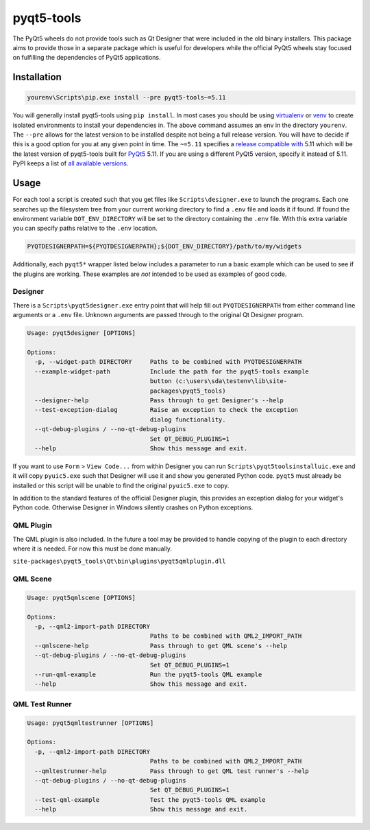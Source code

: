 ===========
pyqt5-tools
===========


|PyPI| |Pythons| |AppVeyor| |GitHub|

The PyQt5 wheels do not provide tools such as Qt Designer that were included in
the old binary installers. This package aims to provide those in a separate
package which is useful for developers while the official PyQt5 wheels stay
focused on fulfilling the dependencies of PyQt5 applications.


.. |PyPI| image:: https://img.shields.io/pypi/v/pyqt5-tools.svg
   :alt: PyPI version
   :target: https://pypi.org/project/pyqt5-tools/

.. |Pythons| image:: https://img.shields.io/pypi/pyversions/pyqt5-tools.svg
   :alt: supported Python versions
   :target: https://pypi.org/project/pyqt5-tools/

.. |AppVeyor| image:: https://ci.appveyor.com/api/projects/status/g95n2ri0e479uvoe?svg=true
   :alt: AppVeyor build status
.. _AppVeyor: https://ci.appveyor.com/project/KyleAltendorf/pyqt5-tools

.. |GitHub| image:: https://img.shields.io/github/last-commit/altendky/pyqt5-tools/master.svg
   :alt: source on GitHub
   :target: https://github.com/altendky/pyqt5-tools

------------
Installation
------------

.. code-block:: powershell

  yourenv\Scripts\pip.exe install --pre pyqt5-tools~=5.11

You will generally install pyqt5-tools using ``pip install``.  In most cases
you should be using virtualenv_ or venv_ to create isolated environments to
install your dependencies in.  The above command assumes an env in the
directory ``yourenv``.  The ``--pre`` allows for the latest version to be
installed despite not being a full release version.  You will  have to
decide if this is a good option for you at any given point in time.  The
``~=5.11`` specifies a `release compatible with`_ 5.11 which will be the
latest version of pyqt5-tools built for PyQt5_ 5.11. If you are using a
different PyQt5 version, specify it instead of 5.11.  PyPI keeps a list of
`all available versions`_.

.. _virtualenv: https://virtualenv.pypa.io/en/stable/
.. _venv: https://docs.python.org/3/library/venv.html
.. _PyQt5: https://pypi.org/project/PyQt5/
.. _`release compatible with`: https://www.python.org/dev/peps/pep-0440/#compatible-release
.. _`all available versions`: https://pypi.org/project/pyqt5-tools/#history

-----
Usage
-----

For each tool a script is created such that you get files like
``Scripts\designer.exe`` to launch the programs.  Each one searches up the
filesystem tree from your current working directory to find a ``.env`` file
and loads it if found.  If found the environment variable
``DOT_ENV_DIRECTORY`` will be set to the directory containing the ``.env``
file.  With this extra variable you can specify paths relative to the
``.env`` location.

.. code-block:: powershell

  PYQTDESIGNERPATH=${PYQTDESIGNERPATH};${DOT_ENV_DIRECTORY}/path/to/my/widgets

Additionally, each ``pyqt5*`` wrapper listed below includes a parameter to
run a basic example which can be used to see if the plugins are working.
These examples are `not` intended to be used as examples of good code.

Designer
========

There is a ``Scripts\pyqt5designer.exe`` entry point that will help fill out
``PYQTDESIGNERPATH`` from either command line arguments or a ``.env`` file.
Unknown arguments are passed through to the original Qt Designer program.

.. code-block::

    Usage: pyqt5designer [OPTIONS]

    Options:
      -p, --widget-path DIRECTORY     Paths to be combined with PYQTDESIGNERPATH
      --example-widget-path           Include the path for the pyqt5-tools example
                                      button (c:\users\sda\testenv\lib\site-
                                      packages\pyqt5_tools)
      --designer-help                 Pass through to get Designer's --help
      --test-exception-dialog         Raise an exception to check the exception
                                      dialog functionality.
      --qt-debug-plugins / --no-qt-debug-plugins
                                      Set QT_DEBUG_PLUGINS=1
      --help                          Show this message and exit.

If you want to use ``Form`` > ``View Code...`` from within Designer you can
run ``Scripts\pyqt5toolsinstalluic.exe`` and it will copy ``pyuic5.exe``
such that Designer will use it and show you generated Python code.  ``pyqt5``
must already be installed or this script will be unable to find the original
``pyuic5.exe`` to copy.

In addition to the standard features of the official Designer plugin, this
provides an exception dialog for your widget's Python code.  Otherwise Designer
in Windows silently crashes on Python exceptions.

QML Plugin
==========

The QML plugin is also included.  In the future a tool may be provided to
handle copying of the plugin to each directory where it is needed.  For now
this must be done manually.

``site-packages\pyqt5_tools\Qt\bin\plugins\pyqt5qmlplugin.dll``

QML Scene
=========

.. code-block::

    Usage: pyqt5qmlscene [OPTIONS]

    Options:
      -p, --qml2-import-path DIRECTORY
                                      Paths to be combined with QML2_IMPORT_PATH
      --qmlscene-help                 Pass through to get QML scene's --help
      --qt-debug-plugins / --no-qt-debug-plugins
                                      Set QT_DEBUG_PLUGINS=1
      --run-qml-example               Run the pyqt5-tools QML example
      --help                          Show this message and exit.

QML Test Runner
===============

.. code-block::

    Usage: pyqt5qmltestrunner [OPTIONS]

    Options:
      -p, --qml2-import-path DIRECTORY
                                      Paths to be combined with QML2_IMPORT_PATH
      --qmltestrunner-help            Pass through to get QML test runner's --help
      --qt-debug-plugins / --no-qt-debug-plugins
                                      Set QT_DEBUG_PLUGINS=1
      --test-qml-example              Test the pyqt5-tools QML example
      --help                          Show this message and exit.


